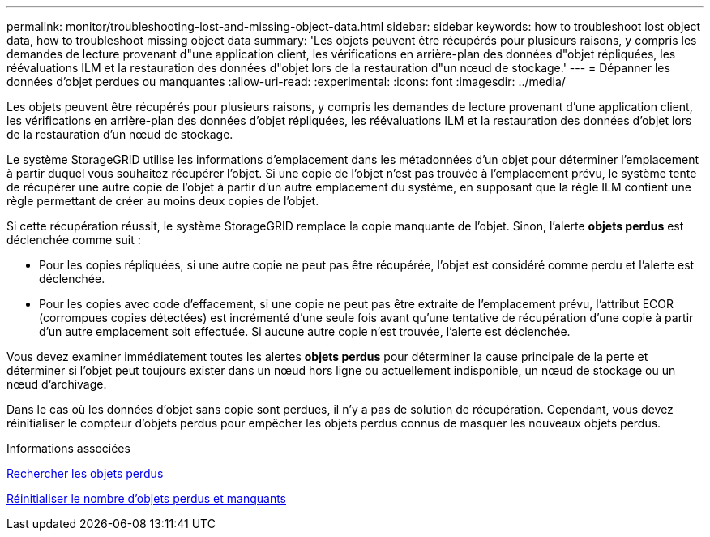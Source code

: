 ---
permalink: monitor/troubleshooting-lost-and-missing-object-data.html 
sidebar: sidebar 
keywords: how to troubleshoot lost object data, how to troubleshoot missing object data 
summary: 'Les objets peuvent être récupérés pour plusieurs raisons, y compris les demandes de lecture provenant d"une application client, les vérifications en arrière-plan des données d"objet répliquées, les réévaluations ILM et la restauration des données d"objet lors de la restauration d"un nœud de stockage.' 
---
= Dépanner les données d'objet perdues ou manquantes
:allow-uri-read: 
:experimental: 
:icons: font
:imagesdir: ../media/


[role="lead"]
Les objets peuvent être récupérés pour plusieurs raisons, y compris les demandes de lecture provenant d'une application client, les vérifications en arrière-plan des données d'objet répliquées, les réévaluations ILM et la restauration des données d'objet lors de la restauration d'un nœud de stockage.

Le système StorageGRID utilise les informations d'emplacement dans les métadonnées d'un objet pour déterminer l'emplacement à partir duquel vous souhaitez récupérer l'objet. Si une copie de l'objet n'est pas trouvée à l'emplacement prévu, le système tente de récupérer une autre copie de l'objet à partir d'un autre emplacement du système, en supposant que la règle ILM contient une règle permettant de créer au moins deux copies de l'objet.

Si cette récupération réussit, le système StorageGRID remplace la copie manquante de l'objet. Sinon, l'alerte *objets perdus* est déclenchée comme suit :

* Pour les copies répliquées, si une autre copie ne peut pas être récupérée, l'objet est considéré comme perdu et l'alerte est déclenchée.
* Pour les copies avec code d'effacement, si une copie ne peut pas être extraite de l'emplacement prévu, l'attribut ECOR (corrompues copies détectées) est incrémenté d'une seule fois avant qu'une tentative de récupération d'une copie à partir d'un autre emplacement soit effectuée. Si aucune autre copie n'est trouvée, l'alerte est déclenchée.


Vous devez examiner immédiatement toutes les alertes *objets perdus* pour déterminer la cause principale de la perte et déterminer si l'objet peut toujours exister dans un nœud hors ligne ou actuellement indisponible, un nœud de stockage ou un nœud d'archivage.

Dans le cas où les données d'objet sans copie sont perdues, il n'y a pas de solution de récupération. Cependant, vous devez réinitialiser le compteur d'objets perdus pour empêcher les objets perdus connus de masquer les nouveaux objets perdus.

.Informations associées
xref:investigating-lost-objects.adoc[Rechercher les objets perdus]

xref:resetting-lost-and-missing-object-counts.adoc[Réinitialiser le nombre d'objets perdus et manquants]
